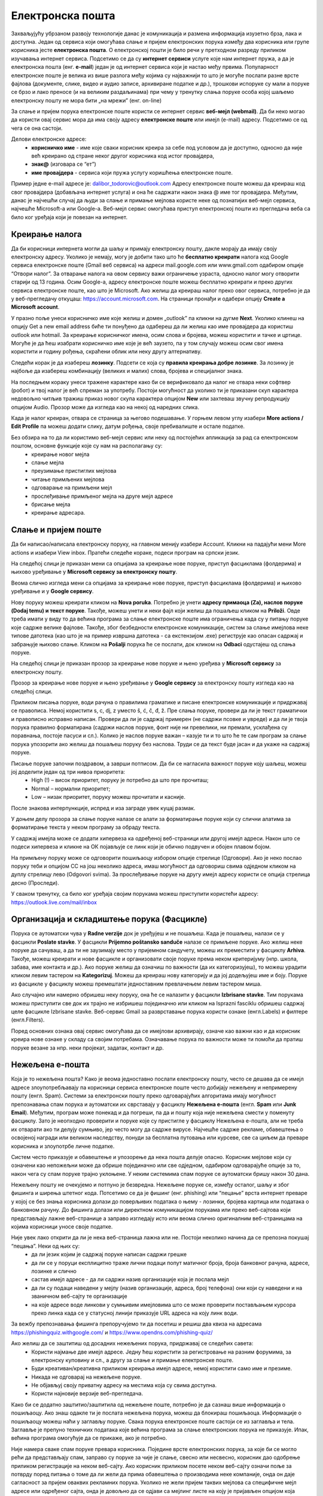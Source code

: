 Електронска пошта
==================

Захваљујућу убрзаном развоју технологије данас је комуникација и размена информација изузетно брза, лака и доступна. Један од сервиса који омогућава слање и пријем електронских порука између два корисника или групе корисника јесте **електронска пошта**. О електронској пошти је било речи у претходном разреду приликом изучавања интернет сервиса. Подсетимо се да су **интернет сервиси** услуге које нам интернет пружа, а да је електронска пошта (енг. **e-mail**) један је од интернет сервиса који је настао међу првима. 
Популарност електронске поште је велика из више разлога међу којима су најважнији то што је могуће послати разне врсте фајлова (документе, слике, видео и аудио записе, архивиране податке и др.), трошкови испоруке су мали а поруке се брзо и лако преносе (и на великим раздаљинама) при чему у тренутку слања поруке особа којој шаљемо електронску пошту не мора бити „на мрежи” (енг. on-line)

За слање и пријем порука електронске поште користи се интернет сервис **веб-мејл (webmail)**. Да би неко могао да користи овај сервис мора да има своју адресу **електронске поште** или имејл (e-mail) адресу. Подсетимо се од чега се она састоји.

Делови електронске адресе:
 * **корисничко име** - име које сваки корисник креира за себе под условом да је доступно, односно да није већ креирано од стране неког другог корисника код истог провајдера,
 * **знак@** (изговара се “ет”)
 * **име провајдера** - сервиса који пружа услугу коришћења електронске поште.

Пример једне e-mail адресе је: dalibor_todorovic@outlook.com
Адресу електронске поште можеш да креираш код свог провајдера (добављача интернет услуга) и она ће садржати након знака @ име тог провајдера. 
Међутим, данас је најчешћи случај да људи за слање и примање мејлова користе неке од познатијих веб-мејл сервиса, најчешће Microsoft-а или Google-а. Веб-мејл сервис омогућава приступ електронској пошти из прегледача веба са било ког уређаја који је повезан на интернет.

Креирање налога
----------------

Да би корисници интернета могли да шаљу и примају електронску пошту, дакле морају да имају своју електронску адресу. Уколико је немају, могу је добити тако што ће **бесплатно креирати** налога код Google сервиса електронске поште (Gmail веб сервиса) на адреси mail.google.com или www.gmail.com одабиром опције “Отвори налог”. За отварање налога на овом сервису важи ограничење узраста, односно налог могу отворити старији од 13 година.
Осим Google-а, адресу електронске поште можеш бесплатно креирати и преко других сервиса електронске поште, као што је Microsoft. Ако желиш да креираш налог преко овог сервиса, потребно је да у веб-прегледачу откуцаш: https://account.microsoft.com.
На страници пронађи и одабери опцију **Create a Microsoft account**. 

.. image:: ../../_images/email01.png
   :width: 900px   
   :align: center 

У празно поље унеси корисничко име које желиш и домен „outlook” па кликни на дугме **Next**. Уколико клинеш на опцију Get a new email address биће ти понуђено да одабереш да ли желиш као име провајдера да користиш outlook или hotmail.
За креирање корисничког имена, осим слова и бројева, можеш користити и тачке и цртице. Могуће је да ћеш изабрати корисничко име које је већ заузето, па у том случају можеш осим свог имена користити и годину рођења, скраћени облик или неку другу алтернативу.

.. image:: ../../_images/email02.png
   :width: 350px   
   :align: center 

.. image:: ../../_images/email03.png
   :width: 350px   
   :align: center 

.. image:: ../../_images/email04.png
   :width: 350px   
   :align: center 

.. image:: ../../_images/email05.png
   :width: 350px   
   :align: center 

Следећи корак је да изабереш **лозинку**. Подсети се која су **правила креирања добре лозинке**. За лозинку је најбоље да изабереш комбинацију (великих и малих) слова, бројева и специјалног знака.

.. image:: ../../_images/email06.png
   :width: 350px   
   :align: center 

.. image:: ../../_images/email07.png
   :width: 350px   
   :align: center 

На последњем кораку унеси тражене карактере како би се верификовало да налог не отвара неки софтвер (робот) и твој налог је већ спреман за употребу.
Постоји могућност да уколико ти је приказани скуп карактера недовољно читљив тражиш приказ новог скупа карактера опцијом **New** или захтеваш звучну репродукцију опцијом Audio.
Прозор може да изгледа као на некој од наредних слика. 

.. image:: ../../_images/email08.png
   :width: 350px   
   :align: center 

.. image:: ../../_images/email08a.png
   :width: 350px   
   :align: center 

.. image:: ../../_images/email08b.png
   :width: 350px   
   :align: center 

Када је налог креиран, отвара се страница за његово подешавање. У горњем левом углу изабери **More actions / Edit Profile** па можеш додати слику, датум рођења, својe пребивалиште и остале податке.

.. image:: ../../_images/email09.png
   :width: 600px   
   :align: center 

.. image:: ../../_images/email12.png
   :width: 480px   
   :align: left

.. image:: ../../_images/email15.png
   :width: 480px   
   :align: right 



.. image:: ../../_images/email10.png
   :width: 480px   
   :align: center 

.. image:: ../../_images/email11.png
   :width: 480px   
   :align: center 


Без обзира на то да ли користимо веб-мејл сервис или неку од постојећих апликација за рад са електронском поштом, основне функције које су нам на располагању су:
 * креирање новог мејла
 * слање мејла
 * преузимање пристиглих мејлова
 * читање примљених мејлова
 * одговарање на примљени мејл
 * прослеђивање примљеног мејла на друге мејл адресе
 * брисање мејла
 * креирање адресара.


Слање и пријем поште
--------------------

Да би написао/написала електронску поруку, на главном менију изабери Account. Кликни на падајући мени More actions и изабери View inbox. Пратећи следеће кораке, подеси програм на српски језик.

На следећој слици jе приказан мени са опцијама за креирање нове поруке, приступ фасциклама (фолдерима) и њихово уређивање у **Microsoft сервису за електронску пошту**.  

.. image:: ../../_images/email20c.png
   :width: 200px   
   :align: center 

Веома слично изгледа мени са опцијама за креирање нове поруке, приступ фасциклама (фолдерима) и њихово уређивање и у **Google сервису**.

.. image:: ../../_images/email30a.png
   :width: 200px   
   :align: center 

Нову поруку можеш креирати кликом на **Nova poruka**. Потребно је унети **адресу примаоца (Za), наслов поруке (Dodaj temu) и текст поруке**. Такође, можеш унети и неки фајл који желиш да пошаљеш кликом на **Priloži**. Овде треба имати у виду то да већина програма за слање електронске поште има ограничења када су у питању поруке које садрже велике фајлове. 
Такође, због безбедности електронске комуникације, систем за слање имејлова неке типове датотека (као што је на пример извршна датотека - са екстензијом .exe) региструје као опасан садржај и забрањује њихово слање. 
Кликом на **Pošalji** порука ће се послати, док кликом на **Odbaci** одустајеш од слања поруке.

На следећој слици jе приказан прозор за креирање нове поруке и њено уређива у **Microsoft сервису** за електронску пошту.

.. image:: ../../_images/email20.png
   :width: 450px   
   :align: center 

Прозор за креирање нове поруке и њено уређивање у **Google сервису** за електронску пошту изгледа као на следећој слици.

.. image:: ../../_images/email30b.png
   :width: 450px   
   :align: center

Приликом писања поруке, води рачуна о правилима граматике и писане електронске комуникације и придржавај се правописа. Немој користити s, c, dj, z уместо š, ć, č, đ, ž.
Пре слања поруке, провери да ли је текст граматички и правописно исправно написан. Провери да ли је садржај примерен (не садржи псовке и увреде) и да ли је твоја порука правилно форматирана (садржи наслов поруке, фонт ниje ни превелики, ни премали, усклађена су поравнања, постоје пасуси и сл.).
Колико је наслов поруке важан – казује ти и то што ће те сам програм за слање порука упозорити ако желиш да пошаљеш поруку без наслова. Труди се да текст буде јасан и да укаже на садржај поруке.

Писање поруке започни поздравом, а заврши потписом. Да би се нагласила важност поруке коју шаљеш, можеш јој доделити један од три нивоа приоритета:
 * High (!) – висок приоритет, поруку је потребно да што пре прочиташ;
 * Normal – нормални приоритет;
 * Low – низак приоритет, поруку можеш прочитати и касније.

После знакова интерпункције, испред и иза заграде увек куцај размак.

У доњем делу прозора за слање поруке налазе се алати за форматирање поруке који су слични алатима за форматирање текста у неком програму за обраду текста.

.. image:: ../../_images/email20f.png
   :width: 600px   
   :align: center

У садржај имејла може се додати хипервеза ка одређеној веб-страници или другој имејл адреси. Након што се подеси хипервеза и кликне на ОК појављује се линк који је обично подвучен и обојен плавом бојом. 

На примљену поруку може се одговорити пошиљаоцу избором опције стрелице (Одговори). Ако је неко послао поруку теби и опцијом CC на још неколико адреса, имаш могућност да одговориш свима одједном кликом на дуплу стрелицу лево (Odgovori svima). За прослеђивање поруке на другу имејл адресу користи се опција стрелица десно (Проследи).

У сваком тренутку, са било ког уређаја својим порукама можеш приступити користећи адресу: https://outlook.live.com/mail/inbox 

Организација и складиштење порука (Фасцикле)
---------------------------------------------

Порука се аутоматски чува у **Radne verzije** док је уређујеш и не пошаљеш. Када је пошаљеш, налази се у фасцикли **Poslate stavke**. У фасцикли **Prijemno poštansko sanduče** налазе се примљене поруке.
Ако желиш неке поруке да сачуваш, а да ти не заузимају место у пријемном сандучету, можеш их преместити у фасциклу **Arhiva**. Такође, можеш креирати и нове фасцикле и организовати своје поруке према неком критеријуму (нпр. школа, забава, име контакта и др.).
Ако поруке желиш да означиш по важности (да их категоризујеш), то можеш урадити кликом левим тастером на **Kategorizuj**. Можеш да креираш нову категорију и да јој додељујеш име и боју.
Поруке из фасцикле у фасциклу можеш премештати једноставним превлачењем левим тастером миша.

Ако случајно или намерно обришеш неку поруку, она ће се налазити у фасцикли **Izbrisane stavke**. Тим порукама можеш приступити све док их трајно не избришеш појединачно или кликом на Isprazni fasciklu обришеш садржај целе фасцикле Izbrisane stavke.
Веб-сервис Gmail за разврставање порука користи ознаке (енгл.Labels) и филтере (енгл.Filters). 
   
Поред основних ознака овај сервис омогућава да се имејлови архивирају, означе као важни као и да корисник креира нове ознаке у складу са својим потребама.
Означавање порука по важности може ти помоћи да пратиш поруке везане за нпр. неки пројекат, задатак, контакт и др.

Нежељена е-пошта
-----------------

Која је то нежељена пошта? Како је веома једноставно послати електронску пошту, често се дешава да се имејл адресе злоупотребљавају па корисници сервиса електронске поште често добијају нежељену и непримерену пошту (енгл. Spam). 
Системи за електронски пошту преко одговарајућих алгоритама имају могућност препознавања спам порука и аутоматски их сврставају у фасциклу **Нежељена е-пошта** (енгл. **Spam** или **Junk Email**). 
Међутим, програм може понекад и да погреши, па да и пошту која није нежељена смести у поменуту фасциклу. Зато је неопходно проверити и поруке које су пристигле у фасциклу Нежељена е-пошта, али не треба их отварати ако ти делују сумњиво, јер често могу да садрже вирусе.  
Најчешће садрже рекламе, обавештења о освојеној награди или великом наследству, понуди за бесплатна путовања или курсеве, све са циљем да преваре корисника и злоупотрбе личне податке. 

.. image:: ../../_images/email34.png
   :width: 180px   
   :align: center 

.. image:: ../../_images/email35.png
   :width: 750px   
   :align: center 

Систем често приказује и обавештење и упозорење да нека пошта делује опасно. Корисник мејлове који су означени као непожељни може да обрише појединачно или све одједном, одабиром одговарајуће опције за то, након чега су спам поруке трајно уклоњене. 
У неким системима спам поруке се аутоматски бришу након 30 дана. 

.. image:: ../../_images/email36.png
   :width: 500px   
   :align: center 

.. image:: ../../_images/email37.png
   :width: 500px   
   :align: center 

Нежељену пошту не очекујемо и потпуно је безвредна. Нежељене поруке се, између осталог, шаљу и због фишинга и ширења штетног кода. 
Потсетимо се да је фишинг (енг. phishing) или “пецање” врста интернет преваре у којој се без знања корисника долази до поверљивих података о њему - лозинки, бројева картица или података о банковном рачуну. До фишинга долази или директном комуникацијом порукама или преко веб-сајтова који представљају лажне веб-странице а заправо изгледају исто или веома слично оригиналним веб-страницама на којима корисници уносе своје податке.

Није увек лако открити да ли је нека веб-страница лажна или не. Постоји неколико начина да се препозна покушај “пецања”. Неки од њих су:
 * да ли језик којим је садржај поруке написан садржи грешке
 * да ли се у поруци експлицитно траже лични подаци попут матичног броја, броја банковног рачуна, адресе, лозинке и слично
 * састав имејл адресе - да ли садржи назив организације која је послала мејл
 * да ли су подаци наведени у мејлу (назив организације, адреса, број телефона) они који су наведени и на званичном веб-сајту те организације
 * на које адресе воде линкови у сумњивим имејловима што се може проверити постављањем курсора преко линка када се у статусној линији приказује URL адреса на коју линк води.

За вежбу препознавања фишинга препоручујемо ти да посетиш и решиш два квиза на адресама https://phishingquiz.withgoogle.com/ и https://www.opendns.com/phishing-quiz/

Ако желиш да се заштитиш од досадних нежељених порука, придржавај се следећих савета:
 * Користи најмање две имејл адресе. Једну ћеш користити за регистровање на разним форумима, за електронску куповину и сл., а другу за слање и примање електронске поште.
 * Буди креативан/креативна приликом креирања имејл адресе, немој користити само име и презиме.
 * Никада не одговарај на нежељене поруке.
 * Не објављуј своју приватну адресу на местима која су свима доступна.
 * Користи најновије верзије веб-прегледача.

Како би се додатно заштитио/заштитила од нежељене поште, потребно је да сазнаш више информација о пошиљаоцу. Ако знаш одакле ти је послата нежељена порука, можеш да блокираш пошиљаоца. Информације о пошиљаоцу можеш наћи у заглављу поруке. Свака порука електронске поште састоји се из заглавља и тела. Заглавље је препуно техничких података које већина програма за слање електронских порука не приказује. Ипак, већина програма омогућује да се прикаже, ако је потребно.

Није намера сваке спам поруке превара корисника. Поједине врсте електронских порука, за које би се могло рећи да представљају спам, заправо су поруке за чије је слање, свесно или несвесно, корисник дао одобрење приликом регистрације на неком веб-сајту. Ако корисник приликом посете неком веб-сајту означи поље за потврду поред питања о томе да ли жели да прима обавештења о производима неке компаније, онда он даје сагласност за пријем оваквих рекламних порука. Уколико не жели пријем таквих мејлова са специфичне мејл адресе или одређеног сајта, онда је довољно да се одјави са мејлинг листе на коју је пријављен опцијом која Unsubscribe from this list, која се налази у мејлу са обавештењима. 

Контакти
--------

Контакте можеш да додајеш (**+Novi kontakt** или **+Dodaj kontakt**) и да их увезеш (**+Uvezi kontakte**) са својих осталих налога, ако их поседујеш. Такође, своје контакте можеш да групишеш по неком критеријуму тако што ћеш креирати нову фасциклу (Nova fascikla).
Outlook памти адресе чим пошаљеш прву поруку. Када кренеш да куцаш, он ти аутоматски нуди листу коришћених адреса. Да би сачувао своје контакте, кликни на иконицу **Osobe** у доњем левом углу екрана и отвара ти се прозор приказан на слици.

Можда имаш и омиљене особе, са којима се често дописујеш, па их можeш прогласити омиљеним тако што ћеш их изабрати и левим тастером миша клинкути на Dodaj u omiljene lokacije. Контакте можеш уређивати и избрисати. Кликом на Upravljaj можеш увести, извести или повезати дуплиране контакте.

Савети за правилну и безбедну комуникацију путем елекронске поште 
------------------------------------------------------------------

Приликом рада са електронском поштом, придржавај се следећих савета за безбедан рад са њом:
 * Приликом одабира лозинке за свој налог одабери лозинку тако да буду испоштована правила “јаке лозинке” односно да она садржи комбинацију великих и малих слова, цифара и специјалних знакова и никоме је не откривај
 * Води рачуна о томе коме ћеш све дати своју адресу електронске поште као и свој број телефона
 * Свака порука електронске поште треба да садржи кратак и јасан наслов који се односи на садржај поруке и најбоље илуструје поруку
 * На почетку поруке се увек обрати саговорнику, а на крају поруке се потпиши
 * Поруку не треба писати искључиво искључиво великим словима јер се такав начин обраћања сматра викањем
 * Употребу емотикона у поруци треба свести на минимум
 * Приликом првог обраћања некој особи треба представи се и објаснити одакле поседујеш њен контакт
 * Порука не треба бити предугачка (не дужа од 100 редова) нити да садржи превише прилога 
 * Води рачуна о броју и величини прилога који се шаљу уз поруку
 * Пре слања поруке проверити да ли су испоштована сва правописна правила и да ли су приложене све датотеке које се наводе
 * Примљену поруку не би требало прослеђивати без дозволе аутора односно особе која је поруку послала
 * Порука која се прослеђује може се скратити али не треба се модификовати тако да се мења њен садржај
 * Не прослеђуј поруке које представљају ланчана писма тзв. ланци среће
 * Не одговарај на сумњиве и непожељне поруке нити отварај прилоге које оне садрже јер се могу активирати вируси па их је најбоље обрисати без читања
 * Слање на више адреса опцијом Сс: само уз претходни договор са свим учесницима у комуникацији. Уместо тога користи опцију Всс: за навођење више адреса прималаца.
 * Кад завршиш са комуникацијом одјави се са налога
 * Ако приметиш да је неко заборавио да се одјави са свог налога електронске поште, одјави га ти.

